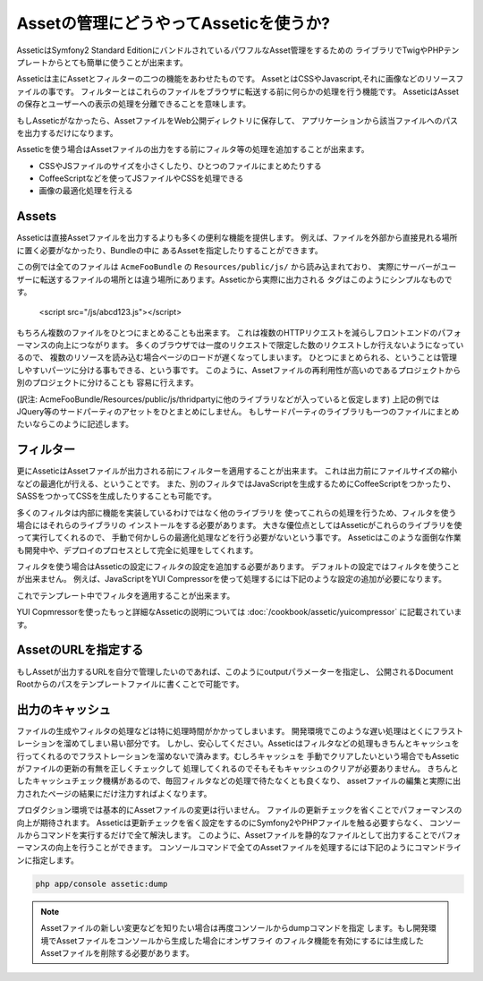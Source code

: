 Assetの管理にどうやってAsseticを使うか?
=======================================

AsseticはSymfony2 Standard EditionにバンドルされているパワフルなAsset管理をするための
ライブラリでTwigやPHPテンプレートからとても簡単に使うことが出来ます。

Asseticは主にAssetとフィルターの二つの機能をあわせたものです。
AssetとはCSSやJavascript,それに画像などのリソースファイルの事です。
フィルターとはこれらのファイルをブラウザに転送する前に何らかの処理を行う機能です。
AsseticはAssetの保存とユーザーへの表示の処理を分離できることを意味します。

もしAsseticがなかったら、AssetファイルをWeb公開ディレクトリに保存して、
アプリケーションから該当ファイルへのパスを出力するだけになります。

.. configuration-block::

    .. code-block:: html+jinja

        <script src="{{ asset('js/script.js') }}" type="text/javascript" />

    .. code-block:: php

        <script src="<?php echo $view['assets']->getUrl('js/script.js') ?>"
                type="text/javascript" />

Asseticを使う場合はAssetファイルの出力をする前にフィルタ等の処理を追加することが出来ます。

* CSSやJSファイルのサイズを小さくしたり、ひとつのファイルにまとめたりする

* CoffeeScriptなどを使ってJSファイルやCSSを処理できる

* 画像の最適化処理を行える

Assets
------

Asseticは直接Assetファイルを出力するよりも多くの便利な機能を提供します。
例えば、ファイルを外部から直接見れる場所に置く必要がなかったり、Bundleの中に
あるAssetを指定したりすることができます。

.. configuration-block::

    .. code-block:: html+jinja

        {% javascripts '@AcmeFooBundle/Resources/public/js/*'
        %}
        <script type="text/javascript" src="{{ asset_url }}"></script>
        {% endjavascripts %}

    .. code-block:: html+php

        <?php foreach ($view['assetic']->javascripts(
            array('@AcmeFooBundle/Resources/public/js/*')) as $url): ?>
        <script type="text/javascript" src="<?php echo $view->escape($url) ?>"></script>
        <?php endforeach; ?>

この例では全てのファイルは ``AcmeFooBundle`` の ``Resources/public/js/`` から読み込まれており、
実際にサーバーがユーザーに転送するファイルの場所とは違う場所にあります。Asseticから実際に出力される
タグはこのようにシンプルなものです。

    <script src="/js/abcd123.js"></script>

もちろん複数のファイルをひとつにまとめることも出来ます。 
これは複数のHTTPリクエストを減らしフロントエンドのパフォーマンスの向上につながります。
多くのブラウザでは一度のリクエストで限定した数のリクエストしか行えないようになっているので、
複数のリソースを読み込む場合ページのロードが遅くなってしまいます。
ひとつにまとめられる、ということは管理しやすいパーツに分ける事もできる、という事です。
このように、Assetファイルの再利用性が高いのであるプロジェクトから別のプロジェクトに分けることも
容易に行えます。

.. configuration-block::

    .. code-block:: html+jinja

        {% javascripts '@AcmeFooBundle/Resources/public/js/*'
                       '@AcmeBarBundle/Resources/public/js/form.js'
                       '@AcmeBarBundle/Resources/public/js/calendar.js'
        %}
        <script src="{{ asset_url }}"></script>
        {% endjavascripts %}

    .. code-block:: html+php

        <?php foreach ($view['assetic']->javascripts(
            array('@AcmeFooBundle/Resources/public/js/*',
                  '@AcmeBarBundle/Resources/public/js/form.js',
                  '@AcmeBarBundle/Resources/public/js/calendar.js')) as $url): ?>
        <script src="<?php echo $view->escape($url) ?>"></script>
        <?php endforeach; ?>

(訳注: AcmeFooBundle/Resources/public/js/thridpartyに他のライブラリなどが入っていると仮定します)
上記の例ではJQuery等のサードパーティのアセットをひとまとめにしません。
もしサードパーティのライブラリも一つのファイルにまとめたいならこのように記述します。

.. configuration-block::

    .. code-block:: html+jinja

        {% javascripts '@AcmeFooBundle/Resources/public/js/thirdparty/jquery.js'
                       '@AcmeFooBundle/Resources/public/js/*'
        %}
        <script src="{{ asset_url }}"></script>
        {% endjavascripts %}

    .. code-block:: html+php

        <?php foreach ($view['assetic']->javascripts(
            array('@AcmeFooBundle/Resources/public/js/thirdparty/jquery.js',
                  '@AcmeFooBundle/Resources/public/js/*')) as $url): ?>
        <script src="<?php echo $view->escape($url) ?>"></script>
        <?php endforeach; ?>

フィルター
----------

更にAsseticはAssetファイルが出力される前にフィルターを適用することが出来ます。
これは出力前にファイルサイズの縮小などの最適化が行える、ということです。
また、別のフィルタではJavaScriptを生成するためにCoffeeScriptをつかったり、
SASSをつかってCSSを生成したりすることも可能です。

多くのフィルタは内部に機能を実装しているわけではなく他のライブラリを
使ってこれらの処理を行うため、フィルタを使う場合にはそれらのライブラリの
インストールをする必要があります。
大きな優位点としてはAsseticがこれらのライブラリを使って実行してくれるので、
手動で何かしらの最適化処理などを行う必要がないという事です。
Asseticはこのような面倒な作業も開発中や、デプロイのプロセスとして完全に処理をしてくれます。

フィルタを使う場合はAsseticの設定にフィルタの設定を追加する必要があります。
デフォルトの設定ではフィルタを使うことが出来ません。
例えば、JavaScriptをYUI Compressorを使って処理するには下記のような設定の追加が必要になります。

.. configuration-block::

    .. code-block:: yaml

        # app/config/config.yml
        assetic:
            filters:
                yui_js:
                    jar: "%kernel.root_dir%/Resources/java/yuicompressor.jar"

    .. code-block:: xml

        <!-- app/config/config.xml -->
        <assetic:config>
            <assetic:filter
                name="yui_js"
                jar="%kernel.root_dir%/Resources/java/yuicompressor.jar" />
        </assetic:config>

    .. code-block:: php

        // app/config/config.php
        $container->loadFromExtension('assetic', array(
            'filters' => array(
                'yui_js' => array(
                    'jar' => '%kernel.root_dir%/Resources/java/yuicompressor.jar',
                ),
            ),
        ));

これでテンプレート中でフィルタを適用することが出来ます。

.. configuration-block::

    .. code-block:: html+jinja

        {% javascripts '@AcmeFooBundle/Resources/public/js/*' filter='yui_js' %}
        <script src="{{ asset_url }}"></script>
        {% endjavascripts %}

    .. code-block:: html+php

        <?php foreach ($view['assetic']->javascripts(
            array('@AcmeFooBundle/Resources/public/js/*'),
            array('yui_js')) as $url): ?>
        <script src="<?php echo $view->escape($url) ?>"></script>
        <?php endforeach; ?>

YUI Copmressorを使ったもっと詳細なAsseticの説明については :doc:`/cookbook/assetic/yuicompressor`
に記載されています。

AssetのURLを指定する
--------------------

もしAssetが出力するURLを自分で管理したいのであれば、このようにoutputパラメーターを指定し、
公開されるDocument Rootからのパスをテンプレートファイルに書くことで可能です。

.. configuration-block::

    .. code-block:: html+jinja

        {% javascripts '@AcmeFooBundle/Resources/public/js/*'
           output='js/combined.js'
        %}
        <script src="{{ asset_url }}"></script>
        {% endjavascripts %}

    .. code-block:: html+php

        <?php foreach ($view['assetic']->javascripts(
            array('@AcmeFooBundle/Resources/public/js/*'),
            array(),
            array('output' => 'js/combined.js')
        ) as $url): ?>
        <script src="<?php echo $view->escape($url) ?>"></script>
        <?php endforeach; ?>

出力のキャッシュ
------------------

ファイルの生成やフィルタの処理などは特に処理時間がかかってしまいます。
開発環境でこのような遅い処理はとくにフラストレーションを溜めてしまい易い部分です。
しかし、安心してください。Asseticはフィルタなどの処理もきちんとキャッシュを
行ってくれるのでフラストレーションを溜めないで済みます。むしろキャッシュを
手動でクリアしたいという場合でもAsseticがファイルの更新の有無を正しくチェックして
処理してくれるのでそもそもキャッシュのクリアが必要ありません。
きちんとしたキャッシュチェック機構があるので、毎回フィルタなどの処理で待たなくとも良くなり、
assetファイルの編集と実際に出力されたページの結果にだけ注力すればよくなります。

プロダクション環境では基本的にAssetファイルの変更は行いません。
ファイルの更新チェックを省くことでパフォーマンスの向上が期待されます。
Asseticは更新チェックを省く設定をするのにSymfony2やPHPファイルを触る必要すらなく、
コンソールからコマンドを実行するだけで全て解決します。
このように、Assetファイルを静的なファイルとして出力することでパフォーマンスの向上を行うことができます。
コンソールコマンドで全てのAssetファイルを処理するには下記のようにコマンドラインに指定します。

.. code-block:: bash

    php app/console assetic:dump

.. note::

    Assetファイルの新しい変更などを知りたい場合は再度コンソールからdumpコマンドを指定
    します。もし開発環境でAssetファイルをコンソールから生成した場合にオンザフライ
    のフィルタ機能を有効にするには生成したAssetファイルを削除する必要があります。

.. 2011/07/31 chobie 9c070330c68d2c41840a5533dfc08d9da659b23d

